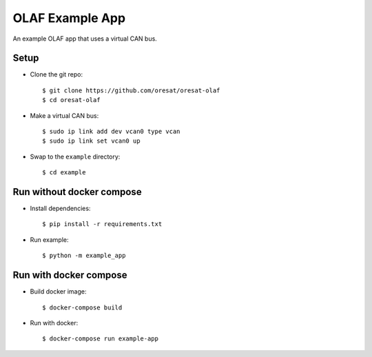 OLAF Example App
================

An example OLAF app that uses a virtual CAN bus.

Setup 
-----

-   Clone the git repo::

    $ git clone https://github.com/oresat/oresat-olaf
    $ cd oresat-olaf

-   Make a virtual CAN bus::
        
    $ sudo ip link add dev vcan0 type vcan
    $ sudo ip link set vcan0 up

-   Swap to the ``example`` directory::

    $ cd example


Run without docker compose
--------------------------

-   Install dependencies::

    $ pip install -r requirements.txt

-   Run example::

    $ python -m example_app


Run with docker compose
-----------------------

-   Build docker image::

    $ docker-compose build

-   Run with docker::

    $ docker-compose run example-app
